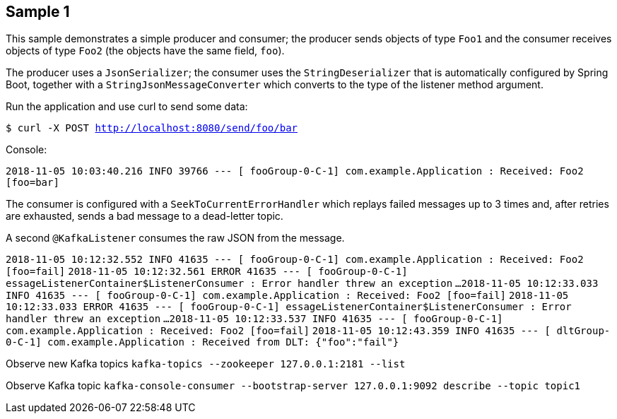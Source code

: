 == Sample 1

This sample demonstrates a simple producer and consumer; the producer sends objects of type `Foo1` and the consumer receives objects of type `Foo2` (the objects have the same field, `foo`).

The producer uses a `JsonSerializer`; the consumer uses the `StringDeserializer` that is automatically configured by Spring Boot, together with a `StringJsonMessageConverter` which converts to the type of the listener method argument.

Run the application and use curl to send some data:

`$ curl -X POST http://localhost:8080/send/foo/bar`

Console:

`2018-11-05 10:03:40.216  INFO 39766 --- [ fooGroup-0-C-1] com.example.Application                  : Received: Foo2 [foo=bar]`

The consumer is configured with a `SeekToCurrentErrorHandler` which replays failed messages up to 3 times and, after retries are exhausted, sends a bad message to a dead-letter topic.

A second `@KafkaListener` consumes the raw JSON from the message.

`2018-11-05 10:12:32.552  INFO 41635 --- [ fooGroup-0-C-1] com.example.Application                  : Received: Foo2 [foo=fail]`
`2018-11-05 10:12:32.561 ERROR 41635 --- [ fooGroup-0-C-1] essageListenerContainer$ListenerConsumer : Error handler threw an exception`
`...`
`2018-11-05 10:12:33.033  INFO 41635 --- [ fooGroup-0-C-1] com.example.Application                  : Received: Foo2 [foo=fail]`
`2018-11-05 10:12:33.033 ERROR 41635 --- [ fooGroup-0-C-1] essageListenerContainer$ListenerConsumer : Error handler threw an exception`
`...`
`2018-11-05 10:12:33.537  INFO 41635 --- [ fooGroup-0-C-1] com.example.Application                  : Received: Foo2 [foo=fail]`
`2018-11-05 10:12:43.359  INFO 41635 --- [ dltGroup-0-C-1] com.example.Application                  : Received from DLT: {"foo":"fail"}`

Observe new Kafka topics
`kafka-topics --zookeeper 127.0.0.1:2181 --list`

Observe Kafka topic
`kafka-console-consumer --bootstrap-server 127.0.0.1:9092 describe --topic topic1`

